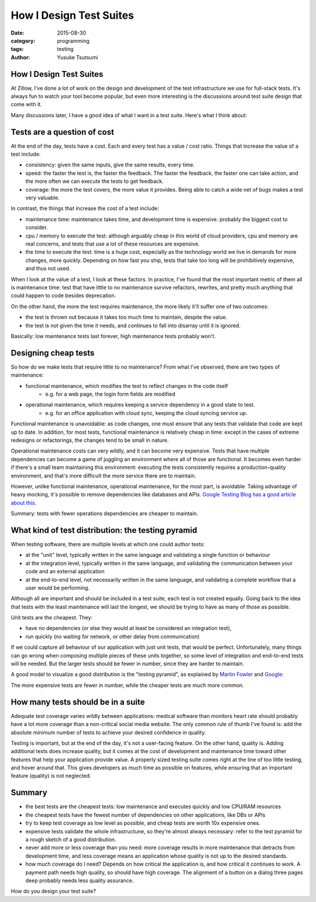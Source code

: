 ========================
How I Design Test Suites
========================
:date: 2015-08-30
:category: programming
:tags: testing
:author: Yusuke Tsutsumi

------------------------
How I Design Test Suites
------------------------

At Zillow, I've done a lot of work on the design and development of
the test infrastructure we use for full-stack tests. It's always fun
to watch your tool become popular, but even more interesting is the
discussions around test suite design that come with it.

Many discussions later, I have a good idea of what I want in a test suite.
Here's what I think about:

----------------------------
Tests are a question of cost
----------------------------

At the end of the day, tests have a cost. Each and every test has a
value / cost ratio. Things that increase the value of a test include:

* consistency: given the same inputs, give the same results, every time.
* speed: the faster the test is, the faster the feedback. The faster
  the feedback, the faster one can take action, and the more often we
  can execute the tests to get feedback.
* coverage: the more the test covers, the more value it provides. Being able
  to catch a wide net of bugs makes a test very valuable.

In contrast, the things that increase the cost of a test include:

* maintenance time: maintenance takes time, and development time is expensive.
  probably the biggest cost to consider.
* cpu / memory to execute the test: although arguably cheap in this world
  of cloud providers, cpu and memory are real concerns, and tests that use
  a lot of these resources are expensive.
* the time to execute the test: time is a huge cost, especially as the
  technology world we live in demands for more changes, more
  quickly. Depending on how fast you ship, tests that take too long will
  be prohibitively expensive, and thus not used.

When I look at the value of a test, I look at these factors. In
practice, I've found that the most important metric of them all is
maintenance time: test that have little to no maintenance survive
refactors, rewrites, and pretty much anything that could happen to
code besides deprecation.

On the other hand, the more the test requires maintenance, the more likely
it'll suffer one of two outcomes:

* the test is thrown out because it takes too much time to maintain,
  despite the value.
* the test is not given the time it needs, and continues to fall into
  disarray until it is ignored.

Basically: low maintenance tests last forever, high maintenance tests probably won't.

---------------------
Designing cheap tests
---------------------

So how do we make tests that require little to no maintenance? From what I've observed, there are two types of maintenance:

* functional maintenance, which modifies the test to reflect changes in the code itself
    * e.g. for a web page, the login form fields are modified
* operational maintenance, which requires keeping a service dependency in a good state to test.
    * e.g. for an office application with cloud sync, keeping the cloud syncing service up.

Functional maintenance is unavoidable: as code changes, one must
ensure that any tests that validate that code are kept up to date. In
addition, for most tests, functional maintenance is relatively cheap
in time: except in the cases of extreme redesigns or refactorings, the
changes tend to be small in nature.

Operational maintenance costs can very wildly, and it can become very
expensive. Tests that have multiple dependencies can become a game of
juggling an environment where all of those are functional. It becomes
even harder if there's a small team maintaining this environment:
executing the tests consistently requires a production-quality
environment, and that's more difficult the more service there are to
maintain.

However, unlike functional maintenance, operational maintenance, for
the most part, is avoidable. Taking advantage of heavy mocking, it's
possible to remove dependencies like databases and APIs. `Google
Testing Blog has a good article about
this <http://googletesting.blogspot.com/2012/10/hermetic-servers.html>`_.

Summary: tests with fewer operations dependencies are cheaper to maintain.

---------------------------------------------------
What kind of test distribution: the testing pyramid
---------------------------------------------------

When testing software, there are multiple levels at which one could author tests:

* at the "unit" level, typically written in the same language and validating a single function or behaviour
* at the integration level, typically written in the same language, and validating the communication between your code and an external application
* at the end-to-end level, not necessarily written in the same language, and validating a complete workflow that a user would be performing.

Although all are important and should be included in a test suite,
each test is not created equally. Going back to the idea that tests
with the least maintenance will last the longest, we should be trying
to have as many of those as possible.

Unit tests are the cheapest. They:

* have no dependencies (or else they would at least be considered an integration test),
* run quickly (no waiting for network, or other delay from communication)

If we could capture all behaviour of our application with just unit
tests, that would be perfect. Unfortunately, many things can go wrong
when composing multiple pieces of these units together, so some level
of integration and end-to-end tests will be needed. But the larger
tests should be fewer in number, since they are harder to maintain.

A good model to visualize a good distribution is the "testing pyramid", as explained
by `Martin Fowler <http://martinfowler.com/bliki/TestPyramid.html>`_ and `Google <http://googletesting.blogspot.com/2015/04/just-say-no-to-more-end-to-end-tests.html>`_:

.. image:: |filename|/images/testingpyramid.png
   :align: center

The more expensive tests are fewer in number, while the cheaper tests
are much more common.

-----------------------------------
How many tests should be in a suite
-----------------------------------

Adequate test coverage varies wildly between applications: medical
software than monitors heart rate should probably have a lot more
coverage than a non-critical social media website. The only common
rule of thumb I've found is: add the absolute minimum number of tests
to achieve your desired confidence in quality.

Testing is important, but at the end of the day, it's not a
user-facing feature. On the other hand, quality is. Adding additional
tests does increase quality, but it comes at the cost of development
and maintenance time toward other features that help your application
provide value. A properly sized testing suite comes right at the line
of too little testing, and hover around that. This gives developers
as much time as possible on features, while ensuring that an
important feature (quality) is not neglected.

-------
Summary
-------

* the best tests are the cheapest tests: low maintenance and executes quickly and low CPU/RAM resources
* the cheapest tests have the fewest number of dependencies on other applications, like DBs or APIs
* try to keep test coverage as low level as possible, and cheap tests are worth 10x expensive ones.
* expensive tests validate the whole infrastructune, so they're almost
  always necessary: refer to the test pyramid for a rough sketch of a good distribution.
* never add more or less coverage than you need: more coverage results
  in more maintenance that detracts from development time, and less coverage means an application
  whose quality is not up to the desired standards.
* how much coverage do I need? Depends on how critical the application
  is, and how critical it continues to work. A payment path needs high
  quality, so should have high coverage. The alignment of a button on
  a dialog three pages deep probably needs less quality assurance.

How do you design your test suite?
